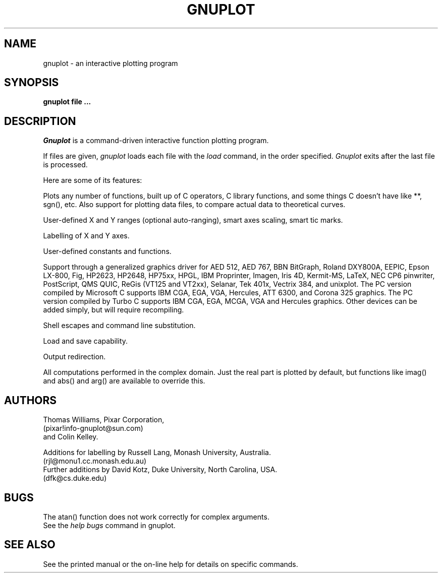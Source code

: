.\" dummy line
.TH GNUPLOT 1 "13 February 1990"
.UC 4
.SH NAME
gnuplot \- an interactive plotting program
.SH SYNOPSIS
.B gnuplot  file ...
.br
.SH DESCRIPTION
.I Gnuplot 
is a command-driven interactive function plotting program.
.PP
If files are given, 
.I gnuplot 
loads each file with the 
.I load
command, in the order specified.
.I Gnuplot 
exits after the last file is processed.
.PP
Here are some of its features:
.PP
Plots any number of functions, built up of C operators, C library
functions, and some things C doesn't have like **, sgn(), etc.  Also
support for plotting data files, to compare actual
data to theoretical curves.
.PP
User-defined X and Y ranges (optional auto-ranging), smart axes scaling,
smart tic marks.
.PP
Labelling of X and Y axes.
.PP
User-defined constants and functions.
.PP
Support through a generalized graphics driver for
AED 512,
AED 767,
BBN BitGraph,
Roland DXY800A,
EEPIC,
Epson LX-800,
Fig, 
HP2623,
HP2648,
HP75xx,
HPGL,
IBM Proprinter,
Imagen,
Iris 4D,
Kermit-MS,
LaTeX,
NEC CP6 pinwriter,
PostScript,
QMS QUIC,
ReGis (VT125 and VT2xx),
Selanar,
Tek 401x,
Vectrix 384,
and unixplot.  
The PC version compiled by Microsoft C
supports IBM CGA, EGA, VGA, Hercules, ATT 6300,
and Corona 325 graphics.  
The PC version compiled by Turbo C
supports IBM CGA, EGA, MCGA, VGA and Hercules graphics.  
Other devices can be added simply, but will require recompiling.
.PP
Shell escapes and command line substitution.
.PP
Load and save capability.
.PP
Output redirection.
.PP
All computations performed in the complex domain.  Just the real part is
plotted by default, but functions like imag() and abs() and arg() are
available to override this.
.SH AUTHORS
Thomas Williams, Pixar Corporation, 
.br
(pixar!info-gnuplot@sun.com)
.br
and Colin Kelley.
.PP
Additions for labelling by Russell Lang, Monash University, Australia.
.br
(rjl@monu1.cc.monash.edu.au)
.br
Further additions by David Kotz, Duke University, North Carolina, USA. 
.br
(dfk@cs.duke.edu)
.SH BUGS
The atan() function does not work correctly for complex arguments.
.br
See the 
.I help bugs
command in gnuplot.
.SH SEE ALSO
See the printed manual or the on-line help for details on specific commands.
